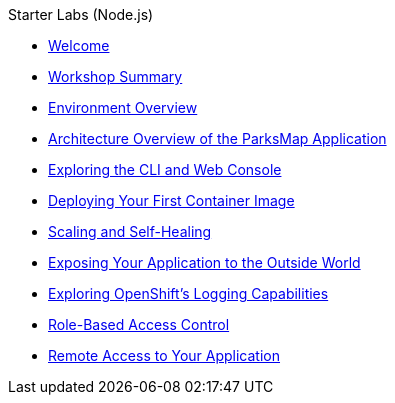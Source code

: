 .Starter Labs (Node.js)
* xref:index.adoc[Welcome]
* xref:workshop-summary.adoc[Workshop Summary]
* xref:environment.adoc[Environment Overview]
* xref:parksmap-architecture.adoc[Architecture Overview of the ParksMap Application]
* xref:explore.adoc[Exploring the CLI and Web Console]
* xref:parksmap-container-image.adoc[Deploying Your First Container Image]
* xref:parksmap-scaling.adoc[Scaling and Self-Healing]
* xref:parksmap-routes.adoc[Exposing Your Application to the Outside World]
* xref:parksmap-logging.adoc[Exploring OpenShift's Logging Capabilities]
* xref:parksmap-permissions.adoc[Role-Based Access Control]
* xref:parksmap-rsh.adoc[Remote Access to Your Application]
